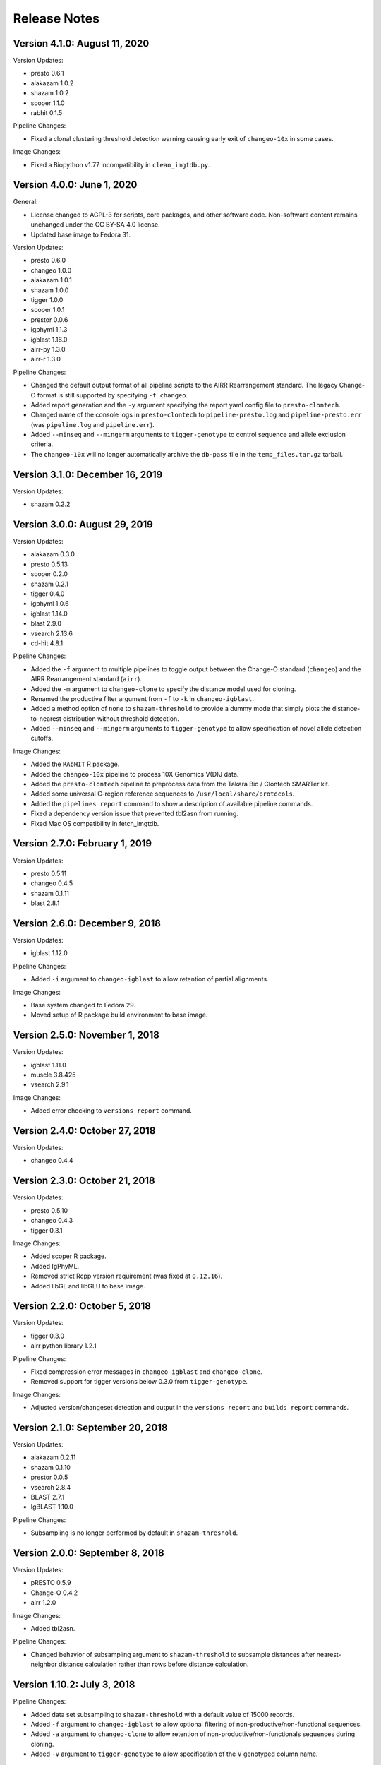 Release Notes
========================================================================

Version 4.1.0:  August 11, 2020
------------------------------------------------------------------------

Version Updates:

+ presto 0.6.1
+ alakazam 1.0.2
+ shazam 1.0.2
+ scoper 1.1.0
+ rabhit 0.1.5

Pipeline Changes:

+ Fixed a clonal clustering threshold detection warning causing early
  exit of ``changeo-10x`` in some cases.

Image Changes:

+ Fixed a Biopython v1.77 incompatibility in ``clean_imgtdb.py``.


Version 4.0.0:  June 1, 2020
------------------------------------------------------------------------

General:

+ License changed to AGPL-3 for scripts, core packages, and other
  software code. Non-software content remains unchanged under the
  CC BY-SA 4.0 license.
+ Updated base image to Fedora 31.

Version Updates:

+ presto 0.6.0
+ changeo 1.0.0
+ alakazam 1.0.1
+ shazam 1.0.0
+ tigger 1.0.0
+ scoper 1.0.1
+ prestor 0.0.6
+ igphyml 1.1.3
+ igblast 1.16.0
+ airr-py 1.3.0
+ airr-r 1.3.0

Pipeline Changes:

+ Changed the default output format of all pipeline
  scripts to the AIRR Rearrangement standard. The legacy Change-O
  format is still supported by specifying ``-f changeo``.
+ Added report generation and the ``-y`` argument specifying the report
  yaml config file to ``presto-clontech``.
+ Changed name of the console logs in ``presto-clontech`` to
  ``pipeline-presto.log`` and ``pipeline-presto.err`` 
  (was ``pipeline.log`` and ``pipeline.err``).
+ Added ``--minseq`` and ``--mingerm`` arguments to ``tigger-genotype``
  to control sequence and allele exclusion criteria.
+ The ``changeo-10x`` will no longer automatically archive the
  ``db-pass`` file in the ``temp_files.tar.gz`` tarball.


Version 3.1.0:  December 16, 2019
------------------------------------------------------------------------

Version Updates:

+ shazam 0.2.2


Version 3.0.0:  August 29, 2019
------------------------------------------------------------------------

Version Updates:

+ alakazam 0.3.0
+ presto 0.5.13
+ scoper 0.2.0
+ shazam 0.2.1
+ tigger 0.4.0
+ igphyml 1.0.6
+ igblast 1.14.0
+ blast 2.9.0
+ vsearch 2.13.6
+ cd-hit 4.8.1

Pipeline Changes:

+ Added the ``-f`` argument to multiple pipelines to toggle output
  between the Change-O standard (``changeo``) and the AIRR
  Rearrangement standard (``airr``).
+ Added the ``-m`` argument to ``changeo-clone`` to specify the
  distance model used for cloning.
+ Renamed the productive filter argument from ``-f`` to ``-k`` in
  ``changeo-igblast``.
+ Added a method option of ``none`` to ``shazam-threshold`` to provide
  a dummy mode that simply plots the distance-to-nearest distribution
  without threshold detection.
+ Added ``--minseq`` and ``--mingerm`` arguments to
  ``tigger-genotype`` to allow specification of novel allele detection
  cutoffs.

Image Changes:

+ Added the ``RAbHIT`` R package.
+ Added the ``changeo-10x`` pipeline to process 10X Genomics V(D)J data.
+ Added the ``presto-clontech`` pipeline to preprocess data from the
  Takara Bio / Clontech SMARTer kit.
+ Added some universal C-region reference sequences to
  ``/usr/local/share/protocols``.
+ Added the ``pipelines report`` command to show a description of
  available pipeline commands.
+ Fixed a dependency version issue that prevented tbl2asn from running.
+ Fixed Mac OS compatibility in fetch_imgtdb.


Version 2.7.0:  February 1, 2019
------------------------------------------------------------------------

Version Updates:

+ presto 0.5.11
+ changeo 0.4.5
+ shazam 0.1.11
+ blast 2.8.1


Version 2.6.0:  December 9, 2018
------------------------------------------------------------------------

Version Updates:

+ igblast 1.12.0

Pipeline Changes:

+ Added ``-i`` argument to ``changeo-igblast`` to allow retention of
  partial alignments.
  
Image Changes:

+ Base system changed to Fedora 29.
+ Moved setup of R package build environment to base image.


Version 2.5.0:  November 1, 2018
------------------------------------------------------------------------

Version Updates:

+ igblast 1.11.0
+ muscle 3.8.425
+ vsearch 2.9.1

Image Changes:

+ Added error checking to ``versions report`` command.


Version 2.4.0:  October 27, 2018
------------------------------------------------------------------------

Version Updates:

+ changeo 0.4.4


Version 2.3.0:  October 21, 2018
------------------------------------------------------------------------

Version Updates:

+ presto 0.5.10
+ changeo 0.4.3
+ tigger 0.3.1

Image Changes:

+ Added scoper R package.
+ Added IgPhyML.
+ Removed strict Rcpp version requirement (was fixed at ``0.12.16``).
+ Added libGL and libGLU to base image.


Version 2.2.0:  October 5, 2018
------------------------------------------------------------------------

Version Updates:

+ tigger 0.3.0
+ airr python library 1.2.1

Pipeline Changes:

+ Fixed compression error messages in ``changeo-igblast`` and
  ``changeo-clone``.
+ Removed support for tigger versions below 0.3.0 from
  ``tigger-genotype``.

Image Changes:

+ Adjusted version/changeset detection and output in the
  ``versions report`` and ``builds report`` commands.


Version 2.1.0:  September 20, 2018
------------------------------------------------------------------------

Version Updates:

+ alakazam 0.2.11
+ shazam 0.1.10
+ prestor 0.0.5
+ vsearch 2.8.4
+ BLAST 2.7.1
+ IgBLAST 1.10.0

Pipeline Changes:

+ Subsampling is no longer performed by default in ``shazam-threshold``.

Version 2.0.0:  September 8, 2018
------------------------------------------------------------------------

Version Updates:

+ pRESTO 0.5.9
+ Change-O 0.4.2
+ airr 1.2.0

Image Changes:

+ Added tbl2asn.

Pipeline Changes:

+ Changed behavior of subsampling argument to ``shazam-threshold``
  to subsample distances after nearest-neighbor distance calculation
  rather than rows before distance calculation.


Version 1.10.2:  July 3, 2018
------------------------------------------------------------------------

Pipeline Changes:

+ Added data set subsampling to ``shazam-threshold`` with a default
  value of 15000 records.
+ Added ``-f`` argument to ``changeo-igblast`` to allow optional
  filtering of non-productive/non-functional sequences.
+ Added ``-a`` argument to ``changeo-clone`` to allow retention of
  non-productive/non-functionals sequences during cloning.
+ Added ``-v`` argument to ``tigger-genotype`` to allow specification of
  the V genotyped column name.


Version 1.10.1:  July 1, 2018
------------------------------------------------------------------------

Pipeline Changes:

+ Fixed a bug wherein ``changeo-igblast`` and ``changeo-clone`` were
  not working with an unspecified output directory (``-o`` argument).
+ Updated CPU core detection in ``tigger-genotype`` and
  ``shazam-threshold`` for compatability with new R package versions.

Accessory Script Changes:

+ Fixed ``fetch_imgtdb.sh`` creating empty mouse IGKC and IGLC files.

Image Changes:

+ Changed default CRAN mirror setting.


Version 1.10.0:  May 23, 2018
------------------------------------------------------------------------

Version Updates:

+ IgBLAST 1.9.0

Pipeline Changes:

+ Changed the default threshold detection method in ``shazam-threshold``
  to the smoothed density estimate with subsampling to 15000 sequences.
+ Fixed a bug wherein ``changeo-igblast`` was not reading the ``-b``
  argument.

Image Changes:

+ Added RDI R package.
+ Added CD-HIT.
+ Added AIRR python and R reference libaries.
+ Added git, BLAS, and LAPACK to base image.


Version 1.9.0:  April 22, 2018
------------------------------------------------------------------------

Version Updates:

+ alakazam 0.2.10
+ shazam 0.1.9

Pipeline Changes:

+ Added ``-l <model>`` argument to ``shazam-threshold`` to allow
  specification of the mixture model distributions to
  ``shazam::findThreshold``.

Image Changes:

+ Set Rcpp version for R package builds to ``0.12.16`` (from ``0.12.12``).


Version 1.8.0:  March 22, 2018
------------------------------------------------------------------------

Version Updates:

+ alakazam 0.2.9
+ changeo 0.3.12
+ presto 0.5.7

Pipeline Changes:

+ Removed an intermediate file and the ParseHeaders-rename step in
  ``presto-abseq``.
+ Modifed ``tigger-genotype`` to work with upcoming release of
  tigger v0.2.12.
+ Fixed parsing of output directory argument (``-o``) in
  ``preprocess-phix`` and ``changeo-clone``.

Image Changes:

+ Added sudo access for the magus (default) user.


Version 1.7.0:  February 6, 2018
------------------------------------------------------------------------

Version Updates:

+ changeo 0.3.11


Version 1.6.0:  January 29, 2018
------------------------------------------------------------------------

Version Updates:

+ prestor 0.0.4


Version 1.5.0:  January 17, 2018
------------------------------------------------------------------------

Version Updates:

+ presto 0.5.6


Version 1.4.0:  December 29, 2017
------------------------------------------------------------------------

Version Updates:

+ presto 0.5.5
+ phylip 3.697

Pipeline Changes:

+ Fixed a bug in ``presto-abseq`` preventing relative file paths from
  working with the ``-r`` argument.
+ ``changeo-igblast`` no longer terminates upon IgBLAST warnings.

Accessory Script Changes:

+ Fixed an output directory bug in ``fastq2fasta.py``.

Image Changes:

+ Added Stern, Yaari and Vander Heiden, et al 2014 primer sets.


Version 1.3.0:  October 17, 2017
------------------------------------------------------------------------

Version Updates:

+ changeo 0.3.9

Pipeline Changes:

+ Fixed a bug in ``presto-abseq`` preventing relative file paths from
  working with the ``-r`` argument.


Version 1.2.0:  October 05, 2017
------------------------------------------------------------------------

Version Updates:

+ changeo 0.3.8


Version 1.1.0:  September 22, 2017
------------------------------------------------------------------------

Version Updates:

+ alakazam 0.2.8
+ tigger 0.2.11
+ prestor 0.0.3

Image Changes:

+ Added ``preprocess-phix`` script that removes PhiX reads.
+ Added ``fetch_phix.sh`` script that downloads the PhiX174 genome.
+ Added ``builds`` script to record and report image build date and
  package changesets.
+ Added ``-x <coordinate system>`` argument to presto-abseq.
+ Forced install of Rcpp to be fixed at version 0.12.12.
+ Added ``/oasis`` mount point


Version 1.0.0:  August 08, 2017
------------------------------------------------------------------------

+ Initial meta-versioned image.
